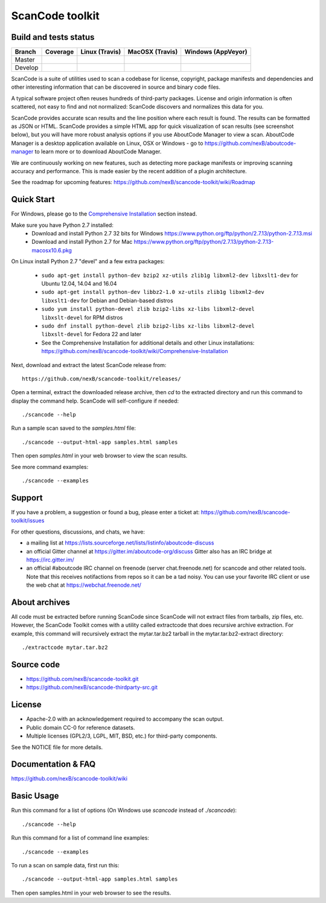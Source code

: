 ================
ScanCode toolkit
================


Build and tests status
======================

+-------+--------------------------------------------------------------------------------------+-----------------------------------------------------------------------------+-----------------------------------------------------------------------------+-----------------------------------------------------------------------------------------------+
|Branch |                                        **Coverage**                                  |                         **Linux (Travis)**                                  |                         **MacOSX (Travis)**                                 |                         **Windows (AppVeyor)**                                                |
+=======+======================================================================================+=============================================================================+=============================================================================+===============================================================================================+
|       |.. image:: https://codecov.io/gh/nexB/scancode-toolkit/branch/master/graph/badge.svg  |.. image:: https://api.travis-ci.org/nexB/scancode-toolkit.png?branch=master |.. image:: https://api.travis-ci.org/nexB/scancode-toolkit.png?branch=master |.. image:: https://ci.appveyor.com/api/projects/status/4webymu0l2ip8utr/branch/master?png=true |
|Master |   :target: https://codecov.io/gh/nexB/scancode-toolkit/branch/master                 |   :target: https://travis-ci.org/nexB/scancode-toolkit                      |   :target: https://travis-ci.org/nexB/scancode-toolkit                      |   :target: https://ci.appveyor.com/project/nexB/scancode-toolkit                              |
|       |   :alt: Linux Master branch test coverage                                            |   :alt: Linux Master branch tests status                                    |   :alt: MacOSX Master branch tests status                                   |   :alt: Windows Master branch tests status                                                    |
+-------+--------------------------------------------------------------------------------------+-----------------------------------------------------------------------------+-----------------------------------------------------------------------------+-----------------------------------------------------------------------------------------------+
|       |.. image:: https://codecov.io/gh/nexB/scancode-toolkit/branch/develop/graph/badge.svg |.. image:: https://api.travis-ci.org/nexB/scancode-toolkit.png?branch=develop|.. image:: https://api.travis-ci.org/nexB/scancode-toolkit.png?branch=develop|.. image:: https://ci.appveyor.com/api/projects/status/4webymu0l2ip8utr/branch/develop?png=true|
|Develop|   :target: https://codecov.io/gh/nexB/scancode-toolkit/branch/develop                |   :target: https://travis-ci.org/nexB/scancode-toolkit                      |   :target: https://travis-ci.org/nexB/scancode-toolkit                      |   :target: https://ci.appveyor.com/project/nexB/scancode-toolkit                              |
|       |   :alt: Linux Develop branch test coverage                                           |   :alt: Linux Develop branch tests status                                   |   :alt: MacOSX Develop branch tests status                                  |   :alt: Windows Develop branch tests status                                                   |
+-------+--------------------------------------------------------------------------------------+-----------------------------------------------------------------------------+-----------------------------------------------------------------------------+-----------------------------------------------------------------------------------------------+


ScanCode is a suite of utilities used to scan a codebase for license,
copyright, package manifests and dependencies and other interesting
information that can be discovered in source and binary code files.

A typical software project often reuses hundreds of third-party
packages. License and origin information is often scattered, not
easy to find and not normalized: ScanCode discovers and normalizes
this data for you.

ScanCode provides accurate scan results and the line position
where each result is found. The results can be formatted as JSON or
HTML. ScanCode provides a simple HTML app for quick visualization of
scan results (see screenshot below), but you will have more robust analysis
options if you use AboutCode Manager to view a scan. AboutCode Manager is 
a desktop application available on Linux, OSX or Windows - go to 
https://github.com/nexB/aboutcode-manager to learn more or to download 
AboutCode Manager.

We are continuously working on new features, such as detecting more
package manifests or improving scanning accuracy and performance.
This is made easier by the recent addition of a plugin architecture.

See the roadmap for upcoming features:
https://github.com/nexB/scancode-toolkit/wiki/Roadmap

.. image:: samples/screenshot.png


Quick Start
===========

For Windows, please go to the 
`Comprehensive Installation <https://github.com/nexB/scancode-toolkit/wiki/Comprehensive-Installation>`_ 
section instead.

Make sure you have Python 2.7 installed:
 * Download and install Python 2.7 32 bits for Windows 
   https://www.python.org/ftp/python/2.7.13/python-2.7.13.msi
 * Download and install Python 2.7 for Mac 
   https://www.python.org/ftp/python/2.7.13/python-2.7.13-macosx10.6.pkg

On Linux install Python 2.7 "devel" and a few extra packages:

 * ``sudo apt-get install python-dev bzip2 xz-utils zlib1g libxml2-dev libxslt1-dev``
   for Ubuntu 12.04, 14.04 and 16.04

 * ``sudo apt-get install python-dev libbz2-1.0 xz-utils zlib1g libxml2-dev libxslt1-dev``
   for Debian and Debian-based distros

 * ``sudo yum install python-devel zlib bzip2-libs xz-libs libxml2-devel libxslt-devel``
   for RPM distros

 * ``sudo dnf install python-devel zlib bzip2-libs xz-libs libxml2-devel libxslt-devel``
   for Fedora 22 and later

 * See the Comprehensive Installation for additional details and other
   Linux installations: https://github.com/nexB/scancode-toolkit/wiki/Comprehensive-Installation

Next, download and extract the latest ScanCode release from::

    https://github.com/nexB/scancode-toolkit/releases/

Open a terminal, extract the downloaded release archive, then `cd` to
the extracted directory and run this command to display the command
help. ScanCode will self-configure if needed::

    ./scancode --help

Run a sample scan saved to the `samples.html` file::

    ./scancode --output-html-app samples.html samples

Then open `samples.html` in your web browser to view the scan results. 

See more command examples::

    ./scancode --examples


Support
=======

If you have a problem, a suggestion or found a bug, please enter a ticket at:
https://github.com/nexB/scancode-toolkit/issues

For other questions, discussions, and chats, we have:

- a mailing list at https://lists.sourceforge.net/lists/listinfo/aboutcode-discuss

- an official Gitter channel at https://gitter.im/aboutcode-org/discuss
  Gitter also has an IRC bridge at https://irc.gitter.im/

- an official #aboutcode IRC channel on freenode (server chat.freenode.net)
  for scancode and other related tools. Note that this receives
  notifactions from repos so it can be a tad noisy. You can use your
  favorite IRC client or use the web chat at
  https://webchat.freenode.net/


About archives
==============

All code must be extracted before running ScanCode since ScanCode will
not extract files from tarballs, zip files, etc. However, the ScanCode
Toolkit comes with a utility called extractcode that does recursive
archive extraction. For example, this command will recursively extract
the mytar.tar.bz2 tarball in the mytar.tar.bz2-extract directory::

    ./extractcode mytar.tar.bz2


Source code
===========

* https://github.com/nexB/scancode-toolkit.git
* https://github.com/nexB/scancode-thirdparty-src.git


License
=======

* Apache-2.0 with an acknowledgement required to accompany the scan output.
* Public domain CC-0 for reference datasets.
* Multiple licenses (GPL2/3, LGPL, MIT, BSD, etc.) for third-party components. 

See the NOTICE file for more details.


Documentation & FAQ
===================

https://github.com/nexB/scancode-toolkit/wiki


Basic Usage
===========

Run this command for a list of options (On Windows use `scancode`
instead of `./scancode`)::

    ./scancode --help

Run this command for a list of command line examples::

    ./scancode --examples

To run a scan on sample data, first run this::

    ./scancode --output-html-app samples.html samples

Then open samples.html in your web browser to see the results.


